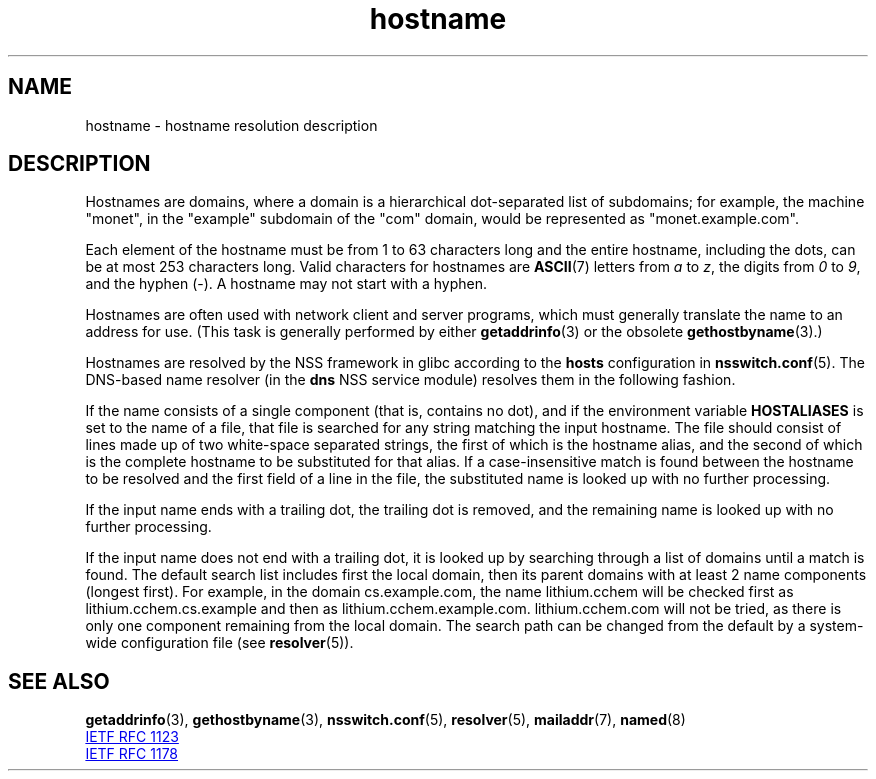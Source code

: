 .\" Copyright 1987-1993, The Regents of the University of California.
.\" Copyright, the authors of the Linux man-pages project
.\"
.\" SPDX-License-Identifier: BSD-4-Clause-UC
.\"
.TH hostname 7 (date) "Linux man-pages (unreleased)"
.SH NAME
hostname \- hostname resolution description
.SH DESCRIPTION
Hostnames are domains,
where a domain is a hierarchical dot-separated list of subdomains;
for example,
the machine "monet",
in the "example"
subdomain of the "com" domain,
would be represented as "monet.example.com".
.P
Each element of the hostname must be from 1 to 63 characters long
and the entire hostname,
including the dots,
can be at most 253 characters long.
Valid characters for hostnames are
.BR ASCII (7)
letters from
.I a
to
.IR z ,
the digits from
.I 0
to
.IR 9 ,
and the hyphen (\-).
A hostname may not start with a hyphen.
.P
Hostnames are often used with network client and server programs,
which must generally translate the name to an address for use.
(This task is generally performed by either
.BR getaddrinfo (3)
or the obsolete
.BR gethostbyname (3).)
.P
Hostnames are resolved by the NSS framework in glibc according
to the
.B hosts
configuration in
.BR nsswitch.conf (5).
The DNS-based name resolver
(in the
.B dns
NSS service module) resolves them in the following fashion.
.P
If the name consists of a single component
(that is,
contains no dot),
and if the environment variable
.B HOSTALIASES
is set to the name of a file,
that file is searched for any string matching the input hostname.
The file should consist of lines made up of two white-space separated strings,
the first of which is the hostname alias,
and the second of which is the complete hostname
to be substituted for that alias.
If a case-insensitive match is found
between the hostname to be resolved
and the first field of a line in the file,
the substituted name is looked up with no further processing.
.P
If the input name ends with a trailing dot,
the trailing dot is removed,
and the remaining name is looked up with no further processing.
.P
If the input name does not end with a trailing dot,
it is looked up
by searching through a list of domains until a match is found.
The default search list includes first the local domain,
then its parent domains with at least 2 name components (longest first).
For example,
in the domain cs.example.com,
the name lithium.cchem will be checked first as lithium.cchem.cs.example
and then as lithium.cchem.example.com.
lithium.cchem.com will not be tried,
as there is only one component remaining from the local domain.
The search path can be changed from the default
by a system-wide configuration file
(see
.BR resolver (5)).
.SH SEE ALSO
.BR getaddrinfo (3),
.BR gethostbyname (3),
.BR nsswitch.conf (5),
.BR resolver (5),
.BR mailaddr (7),
.BR named (8)
.P
.UR http://www.ietf.org\:/rfc\:/rfc1123.txt
IETF RFC\ 1123
.UE
.P
.UR http://www.ietf.org\:/rfc\:/rfc1178.txt
IETF RFC\ 1178
.UE
.\" .SH HISTORY
.\" Hostname appeared in
.\" 4.2BSD.
